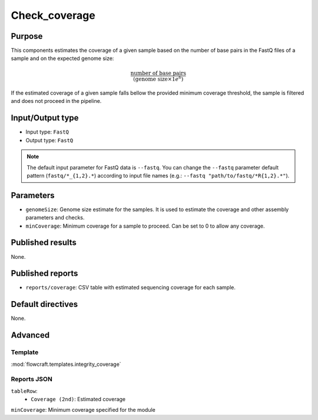 Check_coverage
==============

Purpose
-------

This components estimates the coverage of a given sample based on the number
of base pairs in the FastQ files of a sample and on the expected genome size:

.. math::
    \frac{\text{number of base pairs}}{(\text{genome size} \times 1e^{6})}

If the estimated coverage of a given sample falls bellow the provided
minimum coverage threshold, the sample is filtered and does not proceed in the
pipeline.

Input/Output type
------------------

- Input type: ``FastQ``
- Output type: ``FastQ``

.. note::
    The default input parameter for FastQ data is ``--fastq``. You can change
    the ``--fastq`` parameter default pattern (``fastq/*_{1,2}.*``) according
    to input file names (e.g.: ``--fastq "path/to/fastq/*R{1,2}.*"``).

Parameters
----------

- ``genomeSize``: Genome size estimate for the samples. It is used to
  estimate the coverage and other assembly parameters and
  checks.
- ``minCoverage``: Minimum coverage for a sample to proceed. Can be set to
  0 to allow any coverage.

Published results
-----------------

None.

Published reports
-----------------

- ``reports/coverage``: CSV table with estimated sequencing coverage for
  each sample.

Default directives
------------------

None.

Advanced
--------

Template
^^^^^^^^

:mod:`flowcraft.templates.integrity_coverage`

Reports JSON
^^^^^^^^^^^^

``tableRow``:
    - ``Coverage (2nd)``: Estimated coverage
``minCoverage``: Minimum coverage specified for the module